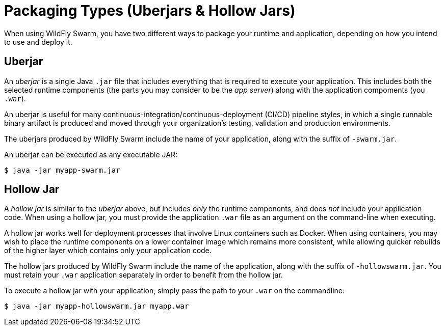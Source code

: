 [#packaging_types]
= Packaging Types (Uberjars & Hollow Jars)

When using WildFly Swarm, you have two different ways to package your
runtime and application, depending on how you intend to use and deploy
it.

[#uberjar]
## Uberjar

An _uberjar_ is a single Java `.jar` file that includes everything that
is required to execute your application.  This includes both the selected
runtime components (the parts you may consider to be the _app server_)
along with the application compoments (you `.war`).

An uberjar is useful for many continuous-integration/continuous-deployment (CI/CD)
pipeline styles, in which a single runnable binary artifact is produced 
and moved through your organization's testing, validation and production
environments.

The uberjars produced by WildFly Swarm include the name of your application,
along with the suffix of `-swarm.jar`.

An uberjar can be executed as any executable JAR:

    $ java -jar myapp-swarm.jar

[#hollow_jar]
## Hollow Jar

A _hollow jar_ is similar to the _uberjar_ above, but includes _only_
the runtime components, and does _not_ include your application code.
When using a hollow jar, you must provide the application `.war` file
as an argument on the command-line when executing.

A hollow jar works well for deployment processes that involve Linux
containers such as Docker. When using containers, you may wish to place
the runtime components on a lower container image which remains more
consistent, while allowing quicker rebuilds of the higher layer which
contains only your application code.

The hollow jars produced by WildFly Swarm include the name of the
application, along with the suffix of `-hollowswarm.jar`. You must
retain your `.war` application separately in order to benefit from
the hollow jar.

To execute a hollow jar with your application, simply pass the path
to your `.war` on the commandline:

    $ java -jar myapp-hollowswarm.jar myapp.war

